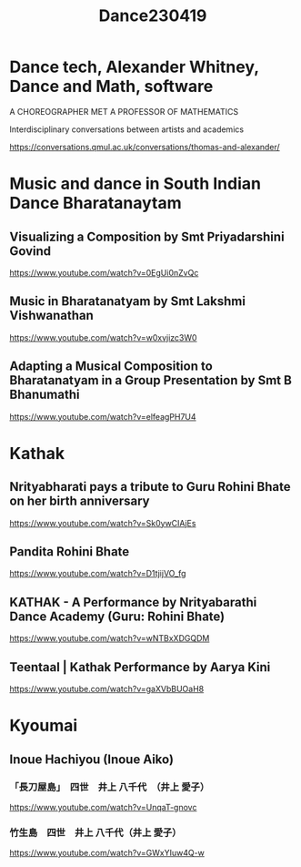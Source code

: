 #+TITLE: Dance230419

* Dance tech, Alexander Whitney, Dance and Math, software

A  CHOREOGRAPHER MET A PROFESSOR OF MATHEMATICS

Interdisciplinary conversations between artists and academics

https://conversations.qmul.ac.uk/conversations/thomas-and-alexander/

* Music and dance in South Indian Dance Bharatanaytam
** Visualizing a Composition by Smt Priyadarshini Govind

https://www.youtube.com/watch?v=0EgUi0nZvQc


** Music in Bharatanatyam by Smt Lakshmi Vishwanathan
https://www.youtube.com/watch?v=w0xvjizc3W0
** Adapting a Musical Composition to Bharatanatyam in a Group Presentation by Smt B Bhanumathi

https://www.youtube.com/watch?v=elfeagPH7U4

* Kathak

** Nrityabharati pays a tribute to Guru Rohini Bhate on her birth anniversary
https://www.youtube.com/watch?v=Sk0ywCIAjEs
** Pandita Rohini Bhate
https://www.youtube.com/watch?v=D1tjijVO_fg
** KATHAK - A Performance by Nrityabarathi Dance Academy (Guru: Rohini Bhate)
https://www.youtube.com/watch?v=wNTBxXDGQDM
** Teentaal | Kathak Performance by Aarya Kini
https://www.youtube.com/watch?v=gaXVbBUOaH8
* Kyoumai
** Inoue Hachiyou (Inoue Aiko)
***  「長刀屋島」　四世　井上 八千代　（井上 愛子）
https://www.youtube.com/watch?v=UnqaT-gnovc

***  竹生島　四世　井上 八千代（井上 愛子）
https://www.youtube.com/watch?v=GWxYIuw4Q-w
